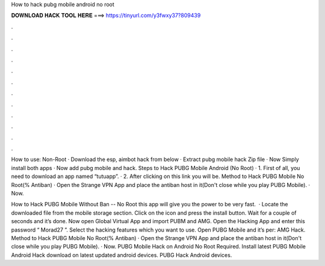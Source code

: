 How to hack pubg mobile android no root



𝐃𝐎𝐖𝐍𝐋𝐎𝐀𝐃 𝐇𝐀𝐂𝐊 𝐓𝐎𝐎𝐋 𝐇𝐄𝐑𝐄 ===> https://tinyurl.com/y3fwxy37?809439



.



.



.



.



.



.



.



.



.



.



.



.

How to use: Non-Root · Download the esp, aimbot hack from below · Extract pubg mobile hack Zip file · Now Simply install both apps · Now add pubg mobile and hack. Steps to Hack PUBG Mobile Android (No Root) · 1. First of all, you need to download an app named “tutuapp”. · 2. After clicking on this link you will be. Method to Hack PUBG Mobile No Root(% Antiban) · Open the Strange VPN App and place the antiban host in it(Don't close while you play PUBG Mobile). · Now.

How to Hack PUBG Mobile Without Ban -- No Root this app will give you the power to be very fast.  · Locate the downloaded file from the mobile storage section. Click on the icon and press the install button. Wait for a couple of seconds and it’s done. Now open Global Virtual App and import PUBM and AMG. Open the Hacking App and enter this password “ Morad27 ”. Select the hacking features which you want to use. Open PUBG Mobile and it’s per: AMG Hack. Method to Hack PUBG Mobile No Root(% Antiban) · Open the Strange VPN App and place the antiban host in it(Don't close while you play PUBG Mobile). · Now. PUBG Mobile Hack on Android No Root Required. Install latest PUBG Mobile Android Hack download on latest updated android devices. PUBG Hack Android devices.
